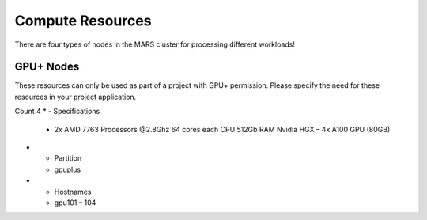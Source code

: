 Compute Resources
==================

There are four types of nodes in the MARS cluster for processing different workloads!

GPU+ Nodes
-----------
These resources can only be used as part of a project with GPU+ permission. Please specify the need for these resources in your project application.

Count	4
* - Specifications	
  - 2x AMD 7763 Processors @2.8Ghz
    64 cores each CPU
    512Gb RAM
    Nvidia HGX – 4x A100 GPU (80GB)
* - Partition
  - gpuplus
* - Hostnames
  - gpu101 – 104
